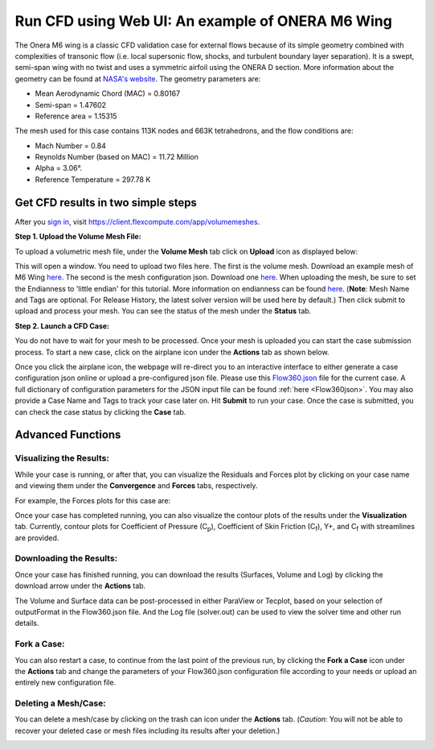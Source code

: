 .. _om6_wing_webUI:
.. |deg|    unicode:: U+000B0 .. DEGREE SIGN
   :trim:

Run CFD using Web UI: An example of ONERA M6 Wing
*************************************************

The Onera M6 wing is a classic CFD validation case for external flows because of its simple geometry combined with complexities of transonic flow (i.e. local supersonic flow, shocks, and turbulent boundary layer separation).  It is a swept, semi-span wing with no twist and uses a symmetric airfoil using the ONERA D section.  More information about the geometry can be found at `NASA's website <https://www.grc.nasa.gov/www/wind/valid/m6wing/m6wing.html>`_.  The geometry parameters are:

- Mean Aerodynamic Chord (MAC) = 0.80167
- Semi-span = 1.47602
- Reference area = 1.15315

.. image:: figures_OM6_Tutorial/Geometry_Iso.png
   :scale: 70%
   :align: center

The mesh used for this case contains 113K nodes and 663K tetrahedrons, and the flow conditions are:

- Mach Number = 0.84
- Reynolds Number (based on MAC) = 11.72 Million
- Alpha = 3.06 |deg|.
- Reference Temperature = 297.78 K

Get CFD results in two simple steps
===================================

After you `sign in <https://client.flexcompute.com/app/login>`_, visit https://client.flexcompute.com/app/volumemeshes. 

**Step 1. Upload the Volume Mesh File:**

To upload a volumetric mesh file, under the **Volume Mesh** tab click on **Upload** icon as displayed below:

.. image:: figures_OM6_Tutorial/UploadMesh.png
   :scale: 60%
   :align: center

This will open a window.  You need to upload two files here.  The first is the volume mesh.  Download an example mesh of  M6 Wing `here <https://simcloud-public-1.s3.amazonaws.com/om6/wing_tetra.1.lb8.ugrid>`_.  The second is the mesh configuration json.  Download one `here <https://simcloud-public-1.s3.amazonaws.com/om6/Flow360Mesh.json?content_disposition=attachment>`_.  When uploading the mesh, be sure to set the Endianness to 'little endian' for this tutorial.  More information on endianness can be found `here <https://en.wikipedia.org/wiki/Endianness>`_.  (**Note**: Mesh Name and Tags are optional. For Release History, the latest solver version will be used here by default.)  Then click submit to upload and process your mesh. You can see the status of the mesh under the **Status** tab.

**Step 2. Launch a CFD Case:**

You do not have to wait for your mesh to be processed. Once your mesh is uploaded you can start the case submission process. To start a new case, click on the airplane icon under the **Actions** tab as shown below.

.. image:: figures_OM6_Tutorial/NewCase.png
   :scale: 60%
   :align: center

Once you click the airplane icon, the webpage will re-direct you to an interactive interface to either generate a case configuration json online or upload a pre-configured json file.  Please use this `Flow360.json <https://simcloud-public-1.s3.amazonaws.com/om6/Flow360.json?content_disposition=attachment>`_ file for the current case. A full dictionary of configuration parameters for the JSON input file can be found :ref:`here <Flow360json>`.  You may also provide a Case Name and Tags to track your case later on. Hit **Submit** to run your case.  Once the case is submitted, you can check the case status by clicking the **Case** tab.

.. image:: figures_OM6_Tutorial/CaseStatus.png
   :scale: 60%
   :align: center

.. raw:: html

   <hr style="display: block; 
              margin-top: 5em; 
              margin-bottom: 5em; 
              margin-left: auto;
              margin-right: auto;
              border-style: inset;
              border-width: 10px;
              border-top-color: #FF2400;
              border-bottom-color: black">

Advanced Functions
==================

Visualizing the Results:
^^^^^^^^^^^^^^^^^^^^^^^^

While your case is running, or after that, you can visualize the Residuals and Forces plot by clicking on your case name and viewing them under the **Convergence** and **Forces** tabs, respectively.

.. image:: figures_OM6_Tutorial/ConvergenceTab.png
   :scale: 60%
   :align: center

For example, the Forces plots for this case are:

.. image:: figures_OM6_Tutorial/CD_CL.png
   :align: center

.. image:: figures_OM6_Tutorial/CF.png
   :align: center

.. image:: figures_OM6_Tutorial/CM.png
   :align: center

Once your case has completed running, you can also visualize the contour plots of the results under the **Visualization** tab.  Currently, contour plots for Coefficient of Pressure (C\ :sub:`p`\), Coefficient of Skin Friction (C\ :sub:`f`\), Y+, and C\ :sub:`f`\  with streamlines are provided.

.. image:: figures_OM6_Tutorial/VisResults.png
   :scale: 70%
   :align: center

Downloading the Results:
^^^^^^^^^^^^^^^^^^^^^^^^

Once your case has finished running, you can download the results (Surfaces, Volume and Log) by clicking the download arrow under the **Actions** tab.

.. image:: figures_OM6_Tutorial/DownloadResults.png
   :scale: 70%
   :align: center

The Volume and Surface data can be post-processed in either ParaView or Tecplot, based on your selection of outputFormat in the Flow360.json file. And the Log file (solver.out) can be used to view the solver time and other run details.

Fork a Case:
^^^^^^^^^^^^

You can also restart a case, to continue from the last point of the previous run, by clicking the **Fork a Case** icon under the **Actions** tab and change the parameters of your Flow360.json configuration file according to your needs or upload an entirely new configuration file.

.. image:: figures_OM6_Tutorial/ForkCase1.png
   :scale: 70%
   :align: center
.. image:: figures_OM6_Tutorial/ForkCase2.png
   :scale: 60%
   :align: center

Deleting a Mesh/Case:
^^^^^^^^^^^^^^^^^^^^^

You can delete a mesh/case by clicking on the trash can icon under the **Actions** tab. (*Caution*: You will not be able to recover your deleted case or mesh files including its results after your deletion.)

.. image:: figures_OM6_Tutorial/DeleteMeshCase_1.png
   :scale: 70%
   :align: center
